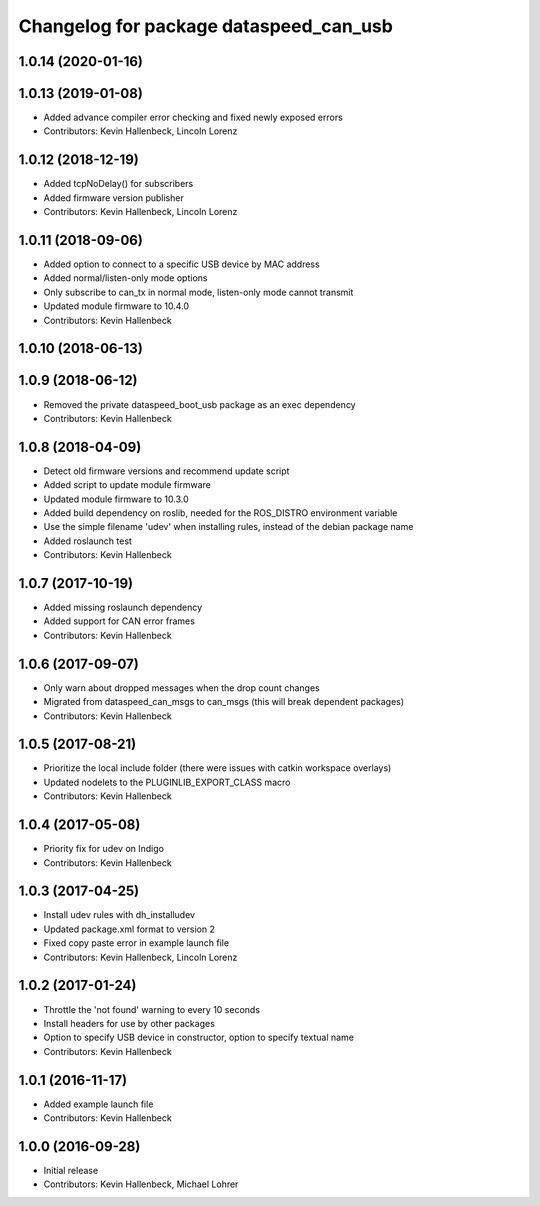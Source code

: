 ^^^^^^^^^^^^^^^^^^^^^^^^^^^^^^^^^^^^^^^
Changelog for package dataspeed_can_usb
^^^^^^^^^^^^^^^^^^^^^^^^^^^^^^^^^^^^^^^

1.0.14 (2020-01-16)
-------------------

1.0.13 (2019-01-08)
-------------------
* Added advance compiler error checking and fixed newly exposed errors
* Contributors: Kevin Hallenbeck, Lincoln Lorenz

1.0.12 (2018-12-19)
-------------------
* Added tcpNoDelay() for subscribers
* Added firmware version publisher
* Contributors: Kevin Hallenbeck, Lincoln Lorenz

1.0.11 (2018-09-06)
-------------------
* Added option to connect to a specific USB device by MAC address
* Added normal/listen-only mode options
* Only subscribe to can_tx in normal mode, listen-only mode cannot transmit
* Updated module firmware to 10.4.0
* Contributors: Kevin Hallenbeck

1.0.10 (2018-06-13)
-------------------

1.0.9 (2018-06-12)
------------------
* Removed the private dataspeed_boot_usb package as an exec dependency
* Contributors: Kevin Hallenbeck

1.0.8 (2018-04-09)
------------------
* Detect old firmware versions and recommend update script
* Added script to update module firmware
* Updated module firmware to 10.3.0
* Added build dependency on roslib, needed for the ROS_DISTRO environment variable
* Use the simple filename 'udev' when installing rules, instead of the debian package name
* Added roslaunch test
* Contributors: Kevin Hallenbeck

1.0.7 (2017-10-19)
------------------
* Added missing roslaunch dependency
* Added support for CAN error frames
* Contributors: Kevin Hallenbeck

1.0.6 (2017-09-07)
------------------
* Only warn about dropped messages when the drop count changes
* Migrated from dataspeed_can_msgs to can_msgs (this will break dependent packages)
* Contributors: Kevin Hallenbeck

1.0.5 (2017-08-21)
------------------
* Prioritize the local include folder (there were issues with catkin workspace overlays)
* Updated nodelets to the PLUGINLIB_EXPORT_CLASS macro
* Contributors: Kevin Hallenbeck

1.0.4 (2017-05-08)
------------------
* Priority fix for udev on Indigo
* Contributors: Kevin Hallenbeck

1.0.3 (2017-04-25)
------------------
* Install udev rules with dh_installudev
* Updated package.xml format to version 2
* Fixed copy paste error in example launch file
* Contributors: Kevin Hallenbeck, Lincoln Lorenz

1.0.2 (2017-01-24)
------------------
* Throttle the 'not found' warning to every 10 seconds
* Install headers for use by other packages
* Option to specify USB device in constructor, option to specify textual name
* Contributors: Kevin Hallenbeck

1.0.1 (2016-11-17)
------------------
* Added example launch file
* Contributors: Kevin Hallenbeck

1.0.0 (2016-09-28)
------------------
* Initial release
* Contributors: Kevin Hallenbeck, Michael Lohrer

